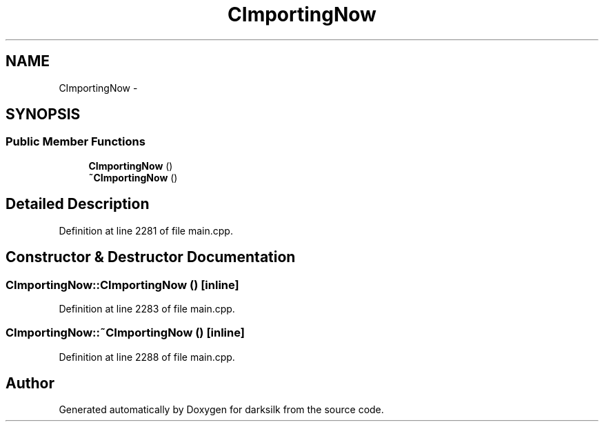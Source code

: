 .TH "CImportingNow" 3 "Wed Feb 10 2016" "Version 1.0.0.0" "darksilk" \" -*- nroff -*-
.ad l
.nh
.SH NAME
CImportingNow \- 
.SH SYNOPSIS
.br
.PP
.SS "Public Member Functions"

.in +1c
.ti -1c
.RI "\fBCImportingNow\fP ()"
.br
.ti -1c
.RI "\fB~CImportingNow\fP ()"
.br
.in -1c
.SH "Detailed Description"
.PP 
Definition at line 2281 of file main\&.cpp\&.
.SH "Constructor & Destructor Documentation"
.PP 
.SS "CImportingNow::CImportingNow ()\fC [inline]\fP"

.PP
Definition at line 2283 of file main\&.cpp\&.
.SS "CImportingNow::~CImportingNow ()\fC [inline]\fP"

.PP
Definition at line 2288 of file main\&.cpp\&.

.SH "Author"
.PP 
Generated automatically by Doxygen for darksilk from the source code\&.
